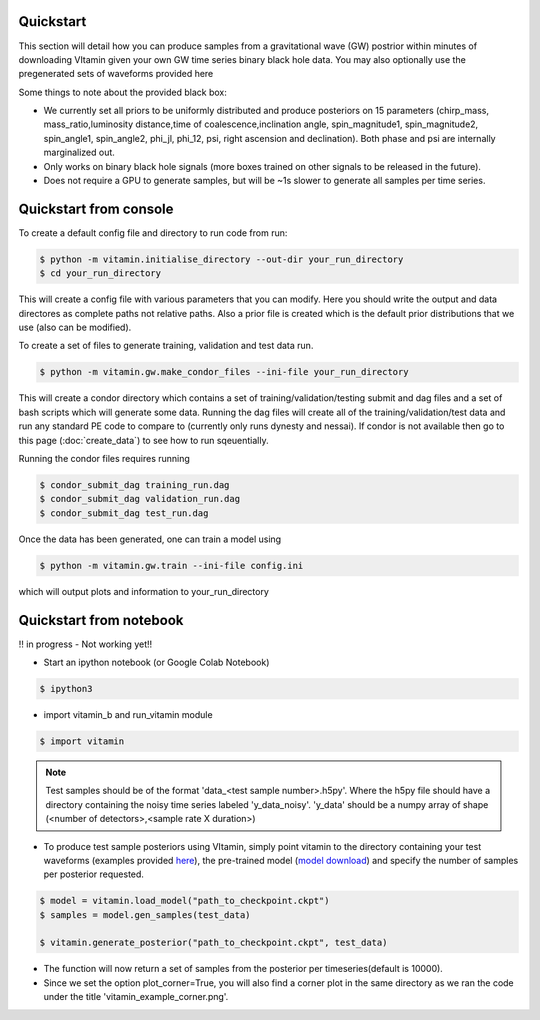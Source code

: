 ==========
Quickstart
==========

This section will detail how you can produce samples from a gravitational wave (GW) postrior within 
minutes of downloading VItamin given your own GW time series binary black hole data. You may also 
optionally use the pregenerated sets of waveforms provided here

Some things to note about the provided black box:

* We currently set all priors to be uniformly distributed and produce posteriors on 15 parameters (chirp_mass, mass_ratio,luminosity distance,time of coalescence,inclination angle, spin_magnitude1, spin_magnitude2, spin_angle1, spin_angle2, phi_jl, phi_12, psi, right ascension and declination). Both phase and psi are internally marginalized out.

* Only works on binary black hole signals (more boxes trained on other signals to be released in the future).

* Does not require a GPU to generate samples, but will be ~1s slower to generate all samples per time series.  

==========
Quickstart from console
==========

To create a default config file and directory to run code from run:

.. code-block:: console

   $ python -m vitamin.initialise_directory --out-dir your_run_directory
   $ cd your_run_directory

This will create a config file with various parameters that you can modify. Here you should write the output and data directores as complete paths not relative paths.
Also a prior file is created which is the default prior distributions that we use (also can be modified).

To create a set of files to generate training, validation and test data run.

.. code-block:: console

   $ python -m vitamin.gw.make_condor_files --ini-file your_run_directory

This will create a condor directory which contains a set of training/validation/testing submit and dag files and a set of bash scripts which will generate some data.
Running the dag files will create all of the training/validation/test data and run any standard PE code to compare to (currently only runs dynesty and nessai).
If condor is not available then go to this page (:doc:`create_data`) to see how to run sqeuentially.

Running the condor files requires running 

.. code-block:: console

   $ condor_submit_dag training_run.dag
   $ condor_submit_dag validation_run.dag
   $ condor_submit_dag test_run.dag

Once the data has been generated, one can train a model using

.. code-block:: console

   $ python -m vitamin.gw.train --ini-file config.ini

which will output plots and information to your_run_directory

==========
Quickstart from notebook
==========

!! in progress - Not working yet!!

* Start an ipython notebook (or Google Colab Notebook)

.. code-block:: console

   $ ipython3

* import vitamin_b and run_vitamin module

.. code-block:: console

   $ import vitamin

.. note:: Test samples should be of the format 'data_<test sample number>.h5py'. Where the h5py file 
   should have a directory containing the noisy time series labeled 'y_data_noisy'. 
   'y_data' should be a numpy array of shape (<number of detectors>,<sample rate X duration>) 

* To produce test sample posteriors using VItamin, simply point vitamin to the directory containing your test waveforms (examples provided `here <https://drive.google.com/file/d/1yWZOzvN8yf9rB_boRbXg70nEqhmb5Tfc/view?usp=sharing>`_), the pre-trained model (`model download <https://drive.google.com/file/d/1GSdGX2t2SoF3rencUnQ1mZAyoxO5F-zl/view?usp=sharing>`_) and specify the number of samples per posterior requested.

.. code-block:: console

   $ model = vitamin.load_model("path_to_checkpoint.ckpt")
   $ samples = model.gen_samples(test_data)

   $ vitamin.generate_posterior("path_to_checkpoint.ckpt", test_data)

* The function will now return a set of samples from the posterior per timeseries(default is 10000). 

* Since we set the option plot_corner=True, you will also find a corner plot in the same directory as we ran the code under the title 'vitamin_example_corner.png'.

